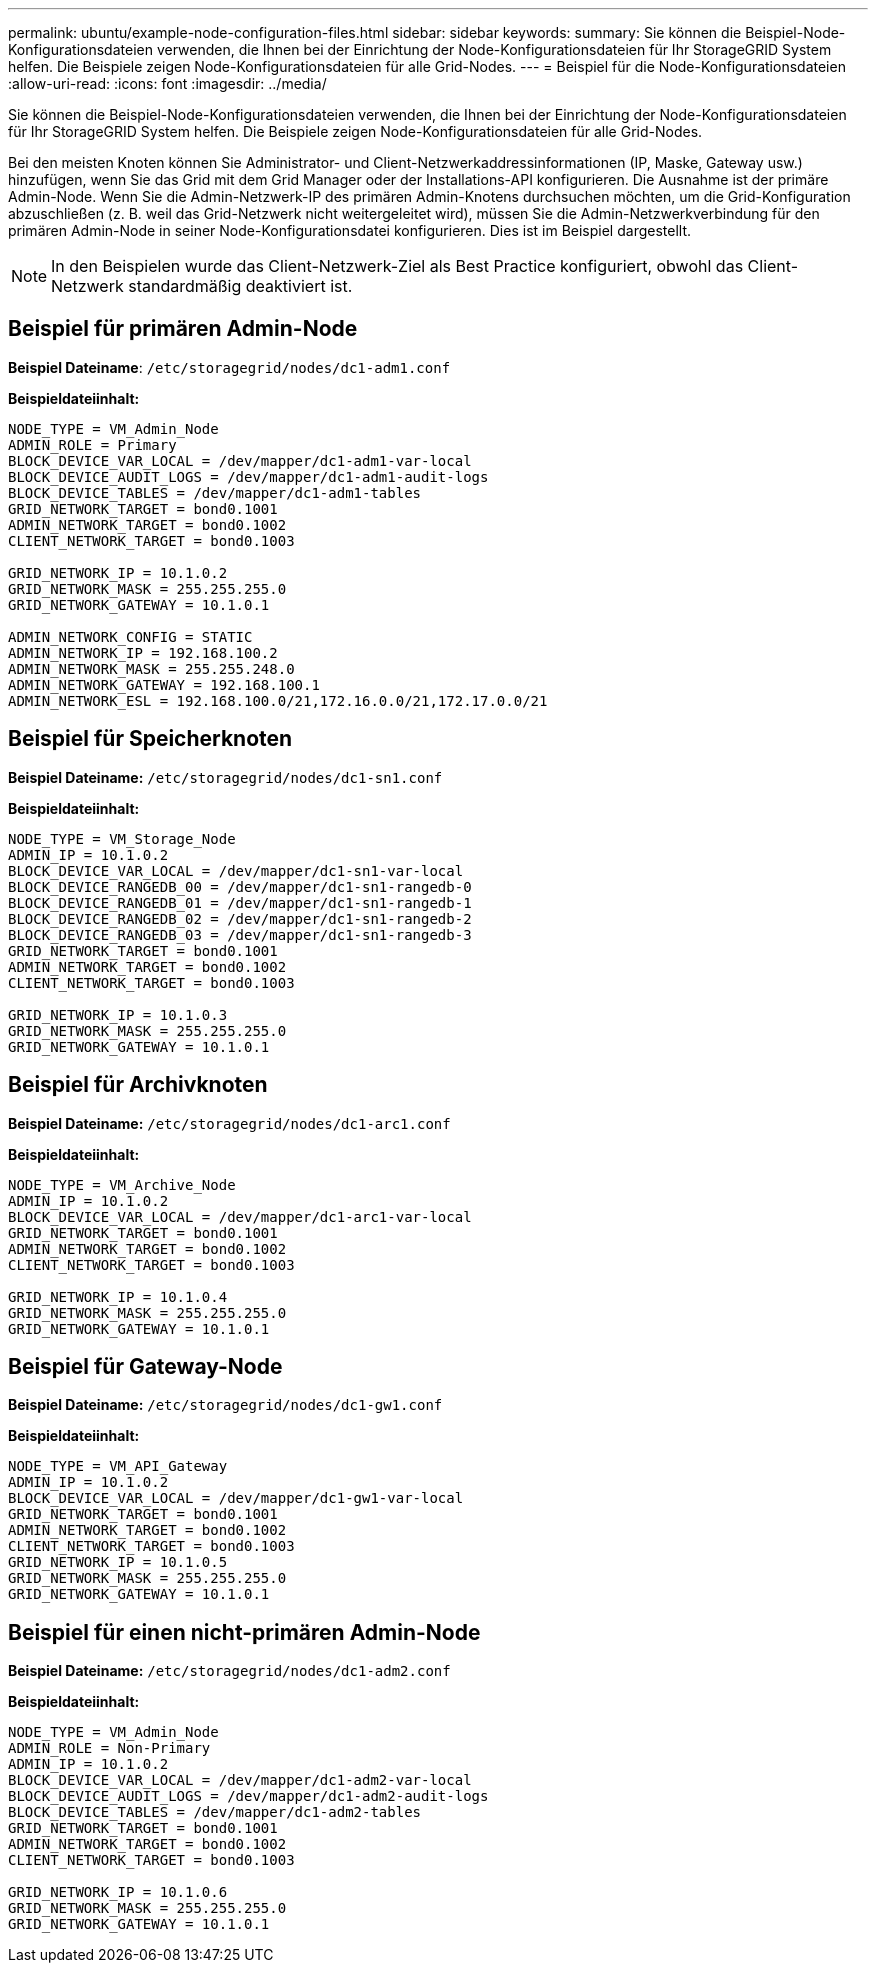 ---
permalink: ubuntu/example-node-configuration-files.html 
sidebar: sidebar 
keywords:  
summary: Sie können die Beispiel-Node-Konfigurationsdateien verwenden, die Ihnen bei der Einrichtung der Node-Konfigurationsdateien für Ihr StorageGRID System helfen. Die Beispiele zeigen Node-Konfigurationsdateien für alle Grid-Nodes. 
---
= Beispiel für die Node-Konfigurationsdateien
:allow-uri-read: 
:icons: font
:imagesdir: ../media/


[role="lead"]
Sie können die Beispiel-Node-Konfigurationsdateien verwenden, die Ihnen bei der Einrichtung der Node-Konfigurationsdateien für Ihr StorageGRID System helfen. Die Beispiele zeigen Node-Konfigurationsdateien für alle Grid-Nodes.

Bei den meisten Knoten können Sie Administrator- und Client-Netzwerkaddressinformationen (IP, Maske, Gateway usw.) hinzufügen, wenn Sie das Grid mit dem Grid Manager oder der Installations-API konfigurieren. Die Ausnahme ist der primäre Admin-Node. Wenn Sie die Admin-Netzwerk-IP des primären Admin-Knotens durchsuchen möchten, um die Grid-Konfiguration abzuschließen (z. B. weil das Grid-Netzwerk nicht weitergeleitet wird), müssen Sie die Admin-Netzwerkverbindung für den primären Admin-Node in seiner Node-Konfigurationsdatei konfigurieren. Dies ist im Beispiel dargestellt.


NOTE: In den Beispielen wurde das Client-Netzwerk-Ziel als Best Practice konfiguriert, obwohl das Client-Netzwerk standardmäßig deaktiviert ist.



== Beispiel für primären Admin-Node

*Beispiel Dateiname*: `/etc/storagegrid/nodes/dc1-adm1.conf`

*Beispieldateiinhalt:*

[listing]
----
NODE_TYPE = VM_Admin_Node
ADMIN_ROLE = Primary
BLOCK_DEVICE_VAR_LOCAL = /dev/mapper/dc1-adm1-var-local
BLOCK_DEVICE_AUDIT_LOGS = /dev/mapper/dc1-adm1-audit-logs
BLOCK_DEVICE_TABLES = /dev/mapper/dc1-adm1-tables
GRID_NETWORK_TARGET = bond0.1001
ADMIN_NETWORK_TARGET = bond0.1002
CLIENT_NETWORK_TARGET = bond0.1003

GRID_NETWORK_IP = 10.1.0.2
GRID_NETWORK_MASK = 255.255.255.0
GRID_NETWORK_GATEWAY = 10.1.0.1

ADMIN_NETWORK_CONFIG = STATIC
ADMIN_NETWORK_IP = 192.168.100.2
ADMIN_NETWORK_MASK = 255.255.248.0
ADMIN_NETWORK_GATEWAY = 192.168.100.1
ADMIN_NETWORK_ESL = 192.168.100.0/21,172.16.0.0/21,172.17.0.0/21
----


== Beispiel für Speicherknoten

*Beispiel Dateiname:* `/etc/storagegrid/nodes/dc1-sn1.conf`

*Beispieldateiinhalt:*

[listing]
----
NODE_TYPE = VM_Storage_Node
ADMIN_IP = 10.1.0.2
BLOCK_DEVICE_VAR_LOCAL = /dev/mapper/dc1-sn1-var-local
BLOCK_DEVICE_RANGEDB_00 = /dev/mapper/dc1-sn1-rangedb-0
BLOCK_DEVICE_RANGEDB_01 = /dev/mapper/dc1-sn1-rangedb-1
BLOCK_DEVICE_RANGEDB_02 = /dev/mapper/dc1-sn1-rangedb-2
BLOCK_DEVICE_RANGEDB_03 = /dev/mapper/dc1-sn1-rangedb-3
GRID_NETWORK_TARGET = bond0.1001
ADMIN_NETWORK_TARGET = bond0.1002
CLIENT_NETWORK_TARGET = bond0.1003

GRID_NETWORK_IP = 10.1.0.3
GRID_NETWORK_MASK = 255.255.255.0
GRID_NETWORK_GATEWAY = 10.1.0.1
----


== Beispiel für Archivknoten

*Beispiel Dateiname:* `/etc/storagegrid/nodes/dc1-arc1.conf`

*Beispieldateiinhalt:*

[listing]
----
NODE_TYPE = VM_Archive_Node
ADMIN_IP = 10.1.0.2
BLOCK_DEVICE_VAR_LOCAL = /dev/mapper/dc1-arc1-var-local
GRID_NETWORK_TARGET = bond0.1001
ADMIN_NETWORK_TARGET = bond0.1002
CLIENT_NETWORK_TARGET = bond0.1003

GRID_NETWORK_IP = 10.1.0.4
GRID_NETWORK_MASK = 255.255.255.0
GRID_NETWORK_GATEWAY = 10.1.0.1
----


== Beispiel für Gateway-Node

*Beispiel Dateiname:* `/etc/storagegrid/nodes/dc1-gw1.conf`

*Beispieldateiinhalt:*

[listing]
----
NODE_TYPE = VM_API_Gateway
ADMIN_IP = 10.1.0.2
BLOCK_DEVICE_VAR_LOCAL = /dev/mapper/dc1-gw1-var-local
GRID_NETWORK_TARGET = bond0.1001
ADMIN_NETWORK_TARGET = bond0.1002
CLIENT_NETWORK_TARGET = bond0.1003
GRID_NETWORK_IP = 10.1.0.5
GRID_NETWORK_MASK = 255.255.255.0
GRID_NETWORK_GATEWAY = 10.1.0.1
----


== Beispiel für einen nicht-primären Admin-Node

*Beispiel Dateiname:* `/etc/storagegrid/nodes/dc1-adm2.conf`

*Beispieldateiinhalt:*

[listing]
----
NODE_TYPE = VM_Admin_Node
ADMIN_ROLE = Non-Primary
ADMIN_IP = 10.1.0.2
BLOCK_DEVICE_VAR_LOCAL = /dev/mapper/dc1-adm2-var-local
BLOCK_DEVICE_AUDIT_LOGS = /dev/mapper/dc1-adm2-audit-logs
BLOCK_DEVICE_TABLES = /dev/mapper/dc1-adm2-tables
GRID_NETWORK_TARGET = bond0.1001
ADMIN_NETWORK_TARGET = bond0.1002
CLIENT_NETWORK_TARGET = bond0.1003

GRID_NETWORK_IP = 10.1.0.6
GRID_NETWORK_MASK = 255.255.255.0
GRID_NETWORK_GATEWAY = 10.1.0.1
----